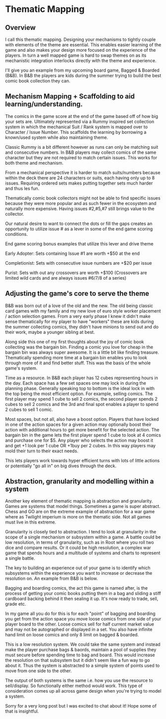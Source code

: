 * Thematic Mapping
** Overview
I call this thematic mapping. Designing your mechanisms to tightly couple with elements of the theme are essential. This enables easier learning of the game and also makes your design more focused on the experience of the players. In turn a well mapped game is hard to swap themes on as its mechanistic integration interlocks directly with the theme and experience.

I'll give you an example from my upcoming board game, Bagged & Boarded (B&B). In B&B the players are kids during the summer trying to build the best comic book collection they can.

** Mechanism Mapping + Scaffolding to aid learning/understanding.

The comics in the game score at the end of the game based off of how big your sets are. Ultimately represented via a Rummy inspired set collection system in which the mechanical Suit / Rank system is mapped over to Character / Issue Number. This scaffolds the learning by borrowing a known/used system while also maintaining theme.

Classic Rummy is a bit different however as runs can only be matching suit and consecutive numbers. In B&B players may collect comics of the same character but they are not required to match certain issues. This works for both theme and mechanism.

From a mechanical perspective it is harder to match suits/numbers because within the deck there are 24 characters or suits, each having only up to 8 issues. Requiring ordered sets makes putting together sets much harder and thus les fun.

Thematically comic book collectors might not be able to find specific issues because they were more popular and as such fewer in the ecosystem and naturally more expensive. Having issues #2,#5,#7 still brings value to the collector.

Our natural desire to want to connect the dots or fill the gaps creates an opportunity to utilize issue # as a lever in some of the end game scoring conditions.

End game scoring bonus examples that utilize this lever and drive theme

Early Adopter: Sets containing Issue #1 are worth +$50 at the end

Completionist: Sets with consecutive issue numbers are +$20 per issue

Purist: Sets with out any crossovers are worth +$100 (Crossovers are limited wild cards and are always issues #6/7/8 of a series)

** Adjusting the game's core to serve the theme

B&B was born out of a love of the old and the new. The old being classic card games with my family and my new love of euro style worker placement / action selection games. From a very early phase I knew it didn't make sense thematically for my player to have "workers" these are kids during the summer collecting comics, they didn't have minions to send out and do their work, maybe a younger sibling at best.

Along side this one of my first thoughts about the joy of comic book collecting was the bargain bin. Finding a comic you love for cheap in the bargain bin was always super awesome. It is a little bit like finding treasure. Thematically spending more time at a bargain bin enables you to look through more of it and find better stuff. This was the basis of the whole game's system.

Time as a resource. In B&B each player has 12 cubes representing hours in the day. Each space has a few set spaces one may lock in during the planning phase. Generally speaking top to bottom is the ideal lock in with the top being the most efficient option. For example, selling comics. The first player may spend 1 cube to sell 2 comics, the second player spends 2 cubes to sell 2 comics and the 3rd and final spot enables a player to spend 2 cubes to sell 1 comic.

Most spaces, but not all, also have a boost option. Players that have locked in one of the action spaces for a given action may optionally boost their action with additional hours to get more benefit for the selected action. The bargain bin in the game lets the first player spend 1 cube to look at 4 comics and purchase one for $5. Any player who selects the action may boost it and get +1 look per 1 cube OR +1buy per 2 cubes. In this way players may mold their turn to their exact needs.

This lets players work towards hyper efficient turns with lots of little actions or potentially "go all in" on big dives through the deck.

** Abstraction, granularity and modelling within a system

Another key element of thematic mapping is abstraction and granularity. Games are systems that model things. Sometimes a game is super abstract. Chess and GO are on the extreme example of abstraction for a war game where as Twilight imperium is more on the thematic side. Not all games must live in this extreme.

Granularity is closely tied to abstraction. I tend to look at granularity in the scope of a single mechanism or subsystem within a game. A battle could be low resolution, in terms of granularity, such as in Root where you roll two dice and compare results. Or it could be high resolution, a complex war game that spends hours and a multitude of systems and charts to represent a single battle.

The key to building an experience out of your game is to identify which subsystems within the experience you want to increase or decrease the resolution on. An example from B&B is below.

Bagging and boarding comics, the act this game is named after, is the process of getting your comic books putting them in a bag and sliding a stiff cardboard backing behind it then sealing it up. It's now ready to trade, sell, grade etc.

In my game all you do for this is for each "point" of bagging and boarding you get from the action space you move loose comics from one side of your player board to the other. Loose comics sell for half current market value and may not be autographed or displayed in a set. You also have infinite hand limit on loose comics and only 8 limit on bagged & boarded.

This is a low resolution system. We could take the same system and instead make the player purchase bags & baords, maintain a pool of supplies they must secure before spending time to bag and board. This would increase the resolution on that subsystem but it didn't seem like a fun way to go about it. Thus the system is abstracted to a simple system of points used to move from one side to the other.

The output of both systems is the same i.e. how you use the resource to sell/display. So functionally either method would work. This type of consideration comes up all across game design when you're trying to model a system.

Sorry for a very long post but I was excited to chat about it! Hope some of that is insightful.
